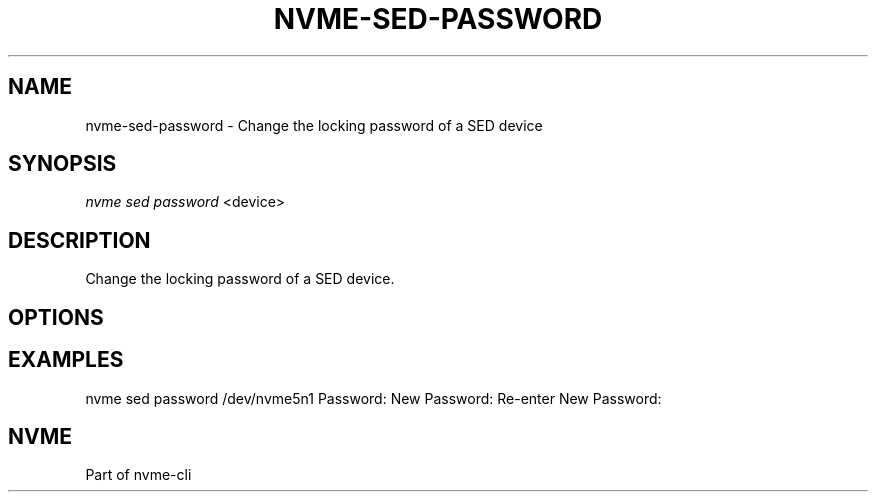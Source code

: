 '\" t
.\"     Title: nvme-sed-password
.\"    Author: [FIXME: author] [see http://www.docbook.org/tdg5/en/html/author]
.\" Generator: DocBook XSL Stylesheets vsnapshot <http://docbook.sf.net/>
.\"      Date: 07/25/2025
.\"    Manual: NVMe Manual
.\"    Source: NVMe
.\"  Language: English
.\"
.TH "NVME\-SED\-PASSWORD" "1" "07/25/2025" "NVMe" "NVMe Manual"
.\" -----------------------------------------------------------------
.\" * Define some portability stuff
.\" -----------------------------------------------------------------
.\" ~~~~~~~~~~~~~~~~~~~~~~~~~~~~~~~~~~~~~~~~~~~~~~~~~~~~~~~~~~~~~~~~~
.\" http://bugs.debian.org/507673
.\" http://lists.gnu.org/archive/html/groff/2009-02/msg00013.html
.\" ~~~~~~~~~~~~~~~~~~~~~~~~~~~~~~~~~~~~~~~~~~~~~~~~~~~~~~~~~~~~~~~~~
.ie \n(.g .ds Aq \(aq
.el       .ds Aq '
.\" -----------------------------------------------------------------
.\" * set default formatting
.\" -----------------------------------------------------------------
.\" disable hyphenation
.nh
.\" disable justification (adjust text to left margin only)
.ad l
.\" -----------------------------------------------------------------
.\" * MAIN CONTENT STARTS HERE *
.\" -----------------------------------------------------------------
.SH "NAME"
nvme-sed-password \- Change the locking password of a SED device
.SH "SYNOPSIS"
.sp
.nf
\fInvme sed password\fR <device>
.fi
.SH "DESCRIPTION"
.sp
Change the locking password of a SED device\&.
.SH "OPTIONS"
.SH "EXAMPLES"
.sp
nvme sed password /dev/nvme5n1 Password: New Password: Re\-enter New Password:
.SH "NVME"
.sp
Part of nvme\-cli
